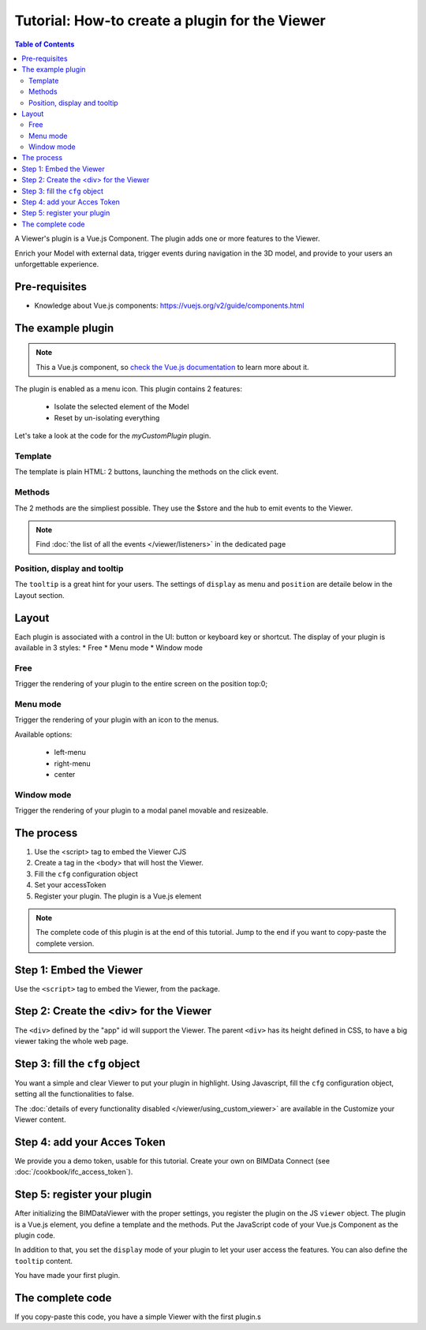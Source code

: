 =================================================
Tutorial: How-to create a plugin for the Viewer
=================================================

.. contents:: Table of Contents
   :depth: 2
..
    excerpt
        Create your first Viewer plugin
    endexcerpt

A Viewer's plugin is a Vue.js Component. The plugin adds one or more features to the Viewer.

Enrich your Model with external data, trigger events during navigation in the 3D model, and provide to your users an unforgettable experience.

Pre-requisites
=================

* Knowledge about Vue.js components: https://vuejs.org/v2/guide/components.html


The example plugin
================================

.. note:: 

    This a Vue.js component, so `check the Vue.js documentation <https://vuejs.org/v2/guide/components.html>`_  to learn more about it.

The plugin is enabled as a menu icon. This plugin contains 2 features:

 * Isolate the selected element of the Model
 * Reset by un-isolating everything

Let's take a look at the code for the `myCustomPlugin` plugin.

.. substitution-code-block:: javascript
   :linenos:

    name: "myCustomPlugin",
    component: {
    template: `
            <div>
            <button @click="onIsolateClick">Isolate selected element</button>
            <button @click="onUnisolateClick">Unisolate all</button>
            </div>`,
    methods: {
        onIsolateClick() {
        this.$store.state.viewer.hub.$emit("isolate-objects", {
            ids: this.$store.state.viewer.selectedObjectIds
        });
        },
        onUnisolateClick() {
        this.$store.state.viewer.hub.$emit("unisolate-all-objects");
        }
    }
    },
    position: "left-menu",
    display: "menu",
    tooltip: "myCustomPlugin.tooltip"

Template
------------

The template is plain HTML: 2 buttons, launching the methods on the click event.

Methods
------------

The 2 methods are the simpliest possible.
They use the $store and the hub to emit events to the Viewer.

.. note::
    
    Find :doc:`the list of all the events </viewer/listeners>` in the dedicated page

Position, display and tooltip
-------------------------------

The ``tooltip`` is a great hint for your users.
The settings of ``display`` as menu and ``position`` are detaile below in the Layout section.

Layout
=======

Each plugin is associated with a control in the UI: button or keyboard key or shortcut.
The display of your plugin is available in 3 styles:
* Free
* Menu mode
* Window mode

Free
------

Trigger the rendering of your plugin to the entire screen on the position top:0;

Menu mode
-----------

Trigger the rendering of your plugin with an icon to the menus.

Available options:

 * left-menu
 * right-menu
 * center 

Window mode
-------------

Trigger the rendering of your plugin to a modal panel movable and resizeable.



The process
============

#. Use the <script> tag to embed the Viewer CJS
#. Create a tag in the <body> that will host the Viewer.
#. Fill the ``cfg`` configuration object
#. Set your accessToken
#. Register your plugin. The plugin is a Vue.js element

.. note:: 

    The complete code of this plugin is at the end of this tutorial. Jump to the end if you want to copy-paste the complete version.

Step 1: Embed the Viewer
==========================

Use the ``<script>`` tag to embed the Viewer, from the package.

.. substitution-code-block:: html
   :linenos:

        <!DOCTYPE html>
        <html lang="en" dir="ltr">
            <head>
                <meta charset="utf-8">
                <title>BIMData - CJS Example</title>
                <script src="https://unpkg.com/@bimdata/viewer/dist/bimdata-viewer.min.js" charset="utf-8"></script>
            </head>
            <body>
            </body>

        </html>

Step 2: Create the <div> for the Viewer
=========================================

The ``<div>`` defined by the "app" id will support the Viewer. 
The parent ``<div>`` has its height defined in CSS, to have a big viewer taking the whole web page.

.. substitution-code-block:: html
   :linenos:

        <!DOCTYPE html>
        <html lang="en" dir="ltr">
            <head>
                <meta charset="utf-8">
                <title>BIMData - CJS Example</title>
                <script src="https://unpkg.com/@bimdata/viewer/dist/bimdata-viewer.min.js" charset="utf-8"></script>
            </head>
            <body>
                <div style="height: 100vh">
                    <div id="app"></div>
                </div>
            </body>

        </html>

Step 3: fill the ``cfg`` object
================================

You want a simple and clear Viewer to put your plugin in highlight.
Using Javascript, fill the ``cfg`` configuration object, setting all the functionalities to false.

The :doc:`details of every functionality disabled </viewer/using_custom_viewer>` are available in the Customize your Viewer content.

.. substitution-code-block:: html
   :linenos:

        <!DOCTYPE html>
        <html lang="en" dir="ltr">
            <head>
                <meta charset="utf-8">
                <title>BIMData - CJS Example</title>
                <script src="https://unpkg.com/@bimdata/viewer/dist/bimdata-viewer.min.js" charset="utf-8"></script>
            </head>
            <body>
                <div style="height: 100vh">
                    <div id="app"></div>
                </div>
                <script>
                    const cfg = {
                    cloudId: 88,
                    projectId: 100,
                    ifcIds: [175],
                    bcf: false,
                    reload: false,
                    model: false,
                    help: false,
                    fullscreen: false,
                    section: false,
                    projection: false,
                    selectOptions: false,
                    structureAndProperties: false,
                    bcf: false,
                    logo: false,
                    rightClickMenu: false,
                    viewer3DNavCube: false
                    };
            </script>
            </body>

        </html>

Step 4: add your Acces Token
=============================

We provide you a demo token, usable for this tutorial. Create your own on BIMData Connect (see :doc:`/cookbook/ifc_access_token`). 


.. substitution-code-block:: html
   :linenos:

        <!DOCTYPE html>
        <html lang="en" dir="ltr">
            <head>
                <meta charset="utf-8">
                <title>BIMData - CJS Example</title>
                <script src="https://unpkg.com/@bimdata/viewer/dist/bimdata-viewer.min.js" charset="utf-8"></script>
            </head>
            <body>
                <div style="height: 100vh">
                    <div id="app"></div>
                </div>
                <script>
                    const cfg = {
                    cloudId: 88,
                    projectId: 100,
                    ifcIds: [175],
                    bcf: false,
                    reload: false,
                    model: false,
                    help: false,
                    fullscreen: false,
                    section: false,
                    projection: false,
                    selectOptions: false,
                    structureAndProperties: false,
                    bcf: false,
                    logo: false,
                    rightClickMenu: false,
                    viewer3DNavCube: false
                    };
                    const accessToken = "DEMO_TOKEN";
                    const { viewer, store, eventHub, setAccessToken } = initBIMDataViewer(
                    "app",
                    accessToken,
                    cfg
                    );
            </script>
            </body>

        </html>

Step 5: register your plugin
=============================

After initializing the BIMDataViewer with the proper settings, you register the plugin on the JS ``viewer`` object.
The plugin is a Vue.js element, you define a template and the methods. Put the JavaScript code of your Vue.js Component as the plugin code. 

In addition to that, you set the ``display`` mode of your plugin to let your user access the features.
You can also define the ``tooltip`` content.

You have made your first plugin.

.. substitution-code-block:: html
   :linenos:

        <!DOCTYPE html>
        <html lang="en" dir="ltr">
            <head>
                <meta charset="utf-8">
                <title>BIMData - CJS Example</title>
                <script src="https://unpkg.com/@bimdata/viewer/dist/bimdata-viewer.min.js" charset="utf-8"></script>
            </head>
            <body>
                <div style="height: 100vh">
                    <div id="app"></div>
                </div>
                <script>
                    const cfg = {
                    cloudId: 88,
                    projectId: 100,
                    ifcIds: [175],
                    bcf: false,
                    reload: false,
                    model: false,
                    help: false,
                    fullscreen: false,
                    section: false,
                    projection: false,
                    selectOptions: false,
                    structureAndProperties: false,
                    bcf: false,
                    logo: false,
                    rightClickMenu: false,
                    viewer3DNavCube: false
                    };
                    const accessToken = "DEMO_TOKEN";
                    const { viewer, store, eventHub, setAccessToken } = initBIMDataViewer(
                    "app",
                    accessToken,
                    cfg
                    );
                    viewer.registerPlugins([
                    {
                        name: "myCustomPlugin",
                        component: {
                        template: `
                                <div>
                                <button @click="onIsolateClick">Isolate selected element</button>
                                <button @click="onUnisolateClick">Unisolate all</button>
                                </div>`,
                        methods: {
                            onIsolateClick() {
                            this.$store.state.viewer.hub.$emit("isolate-objects", {
                                ids: this.$store.state.viewer.selectedObjectIds
                            });
                            },
                            onUnisolateClick() {
                            this.$store.state.viewer.hub.$emit("unisolate-all-objects");
                            }
                        }
                        },
                        position: "left-menu",
                        display: "menu",
                        tooltip: "myCustomPlugin.tooltip"
                    }
                    ]);
            </script>
            </body>

        </html>



The complete code 
===================

If you copy-paste this code, you have a simple Viewer with the first plugin.s

.. substitution-code-block:: html
   :linenos:

        <!DOCTYPE html>
        <html lang="en" dir="ltr">
            <head>
                <meta charset="utf-8">
                <title>BIMData - CJS Example</title>
                <script src="https://unpkg.com/@bimdata/viewer/dist/bimdata-viewer.min.js" charset="utf-8"></script>
            </head>
            <body>
                <div style="height: 100vh">
                    <div id="app"></div>
                </div>
                <script>
                    const cfg = {
                    cloudId: 88,
                    projectId: 100,
                    ifcIds: [175],
                    bcf: false,
                    reload: false,
                    model: false,
                    help: false,
                    fullscreen: false,
                    section: false,
                    projection: false,
                    selectOptions: false,
                    structureAndProperties: false,
                    bcf: false,
                    logo: false,
                    rightClickMenu: false,
                    viewer3DNavCube: false
                    };
                    const accessToken = "DEMO_TOKEN";
                    const { viewer, store, eventHub, setAccessToken } = initBIMDataViewer(
                    "app",
                    accessToken,
                    cfg
                    );
                    viewer.registerPlugins([
                    {
                        name: "myCustomPlugin",
                        component: {
                        template: `
                                <div>
                                <button @click="onIsolateClick">Isolate selected element</button>
                                <button @click="onUnisolateClick">Unisolate all</button>
                                </div>`,
                        methods: {
                            onIsolateClick() {
                            this.$store.state.viewer.hub.$emit("isolate-objects", {
                                ids: this.$store.state.viewer.selectedObjectIds
                            });
                            },
                            onUnisolateClick() {
                            this.$store.state.viewer.hub.$emit("unisolate-all-objects");
                            }
                        }
                        },
                        position: "left-menu",
                        display: "menu",
                        tooltip: "myCustomPlugin.tooltip"
                    }
                    ]);
            </script>
            </body>

        </html>